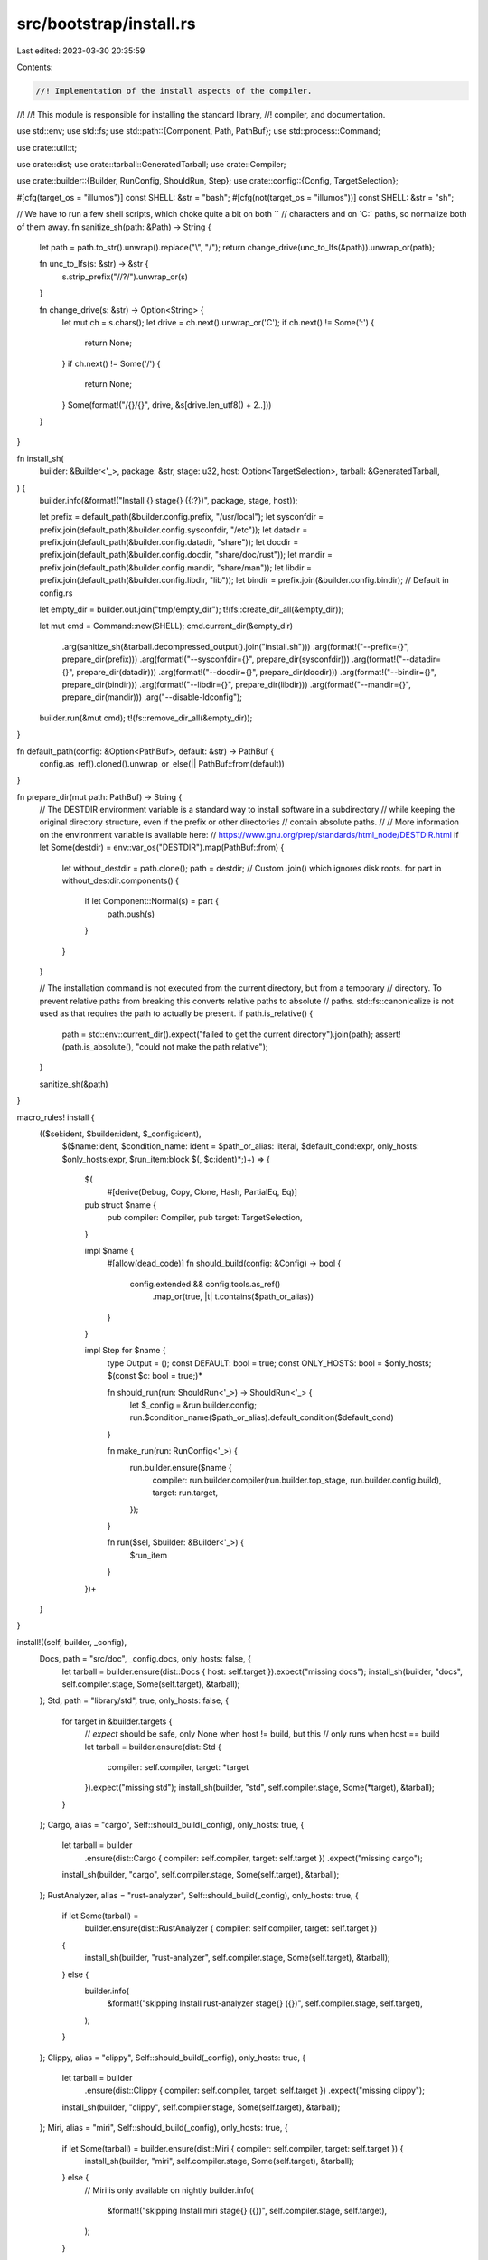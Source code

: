 src/bootstrap/install.rs
========================

Last edited: 2023-03-30 20:35:59

Contents:

.. code-block:: rs

    //! Implementation of the install aspects of the compiler.
//!
//! This module is responsible for installing the standard library,
//! compiler, and documentation.

use std::env;
use std::fs;
use std::path::{Component, Path, PathBuf};
use std::process::Command;

use crate::util::t;

use crate::dist;
use crate::tarball::GeneratedTarball;
use crate::Compiler;

use crate::builder::{Builder, RunConfig, ShouldRun, Step};
use crate::config::{Config, TargetSelection};

#[cfg(target_os = "illumos")]
const SHELL: &str = "bash";
#[cfg(not(target_os = "illumos"))]
const SHELL: &str = "sh";

// We have to run a few shell scripts, which choke quite a bit on both `\`
// characters and on `C:\` paths, so normalize both of them away.
fn sanitize_sh(path: &Path) -> String {
    let path = path.to_str().unwrap().replace("\\", "/");
    return change_drive(unc_to_lfs(&path)).unwrap_or(path);

    fn unc_to_lfs(s: &str) -> &str {
        s.strip_prefix("//?/").unwrap_or(s)
    }

    fn change_drive(s: &str) -> Option<String> {
        let mut ch = s.chars();
        let drive = ch.next().unwrap_or('C');
        if ch.next() != Some(':') {
            return None;
        }
        if ch.next() != Some('/') {
            return None;
        }
        Some(format!("/{}/{}", drive, &s[drive.len_utf8() + 2..]))
    }
}

fn install_sh(
    builder: &Builder<'_>,
    package: &str,
    stage: u32,
    host: Option<TargetSelection>,
    tarball: &GeneratedTarball,
) {
    builder.info(&format!("Install {} stage{} ({:?})", package, stage, host));

    let prefix = default_path(&builder.config.prefix, "/usr/local");
    let sysconfdir = prefix.join(default_path(&builder.config.sysconfdir, "/etc"));
    let datadir = prefix.join(default_path(&builder.config.datadir, "share"));
    let docdir = prefix.join(default_path(&builder.config.docdir, "share/doc/rust"));
    let mandir = prefix.join(default_path(&builder.config.mandir, "share/man"));
    let libdir = prefix.join(default_path(&builder.config.libdir, "lib"));
    let bindir = prefix.join(&builder.config.bindir); // Default in config.rs

    let empty_dir = builder.out.join("tmp/empty_dir");
    t!(fs::create_dir_all(&empty_dir));

    let mut cmd = Command::new(SHELL);
    cmd.current_dir(&empty_dir)
        .arg(sanitize_sh(&tarball.decompressed_output().join("install.sh")))
        .arg(format!("--prefix={}", prepare_dir(prefix)))
        .arg(format!("--sysconfdir={}", prepare_dir(sysconfdir)))
        .arg(format!("--datadir={}", prepare_dir(datadir)))
        .arg(format!("--docdir={}", prepare_dir(docdir)))
        .arg(format!("--bindir={}", prepare_dir(bindir)))
        .arg(format!("--libdir={}", prepare_dir(libdir)))
        .arg(format!("--mandir={}", prepare_dir(mandir)))
        .arg("--disable-ldconfig");
    builder.run(&mut cmd);
    t!(fs::remove_dir_all(&empty_dir));
}

fn default_path(config: &Option<PathBuf>, default: &str) -> PathBuf {
    config.as_ref().cloned().unwrap_or_else(|| PathBuf::from(default))
}

fn prepare_dir(mut path: PathBuf) -> String {
    // The DESTDIR environment variable is a standard way to install software in a subdirectory
    // while keeping the original directory structure, even if the prefix or other directories
    // contain absolute paths.
    //
    // More information on the environment variable is available here:
    // https://www.gnu.org/prep/standards/html_node/DESTDIR.html
    if let Some(destdir) = env::var_os("DESTDIR").map(PathBuf::from) {
        let without_destdir = path.clone();
        path = destdir;
        // Custom .join() which ignores disk roots.
        for part in without_destdir.components() {
            if let Component::Normal(s) = part {
                path.push(s)
            }
        }
    }

    // The installation command is not executed from the current directory, but from a temporary
    // directory. To prevent relative paths from breaking this converts relative paths to absolute
    // paths. std::fs::canonicalize is not used as that requires the path to actually be present.
    if path.is_relative() {
        path = std::env::current_dir().expect("failed to get the current directory").join(path);
        assert!(path.is_absolute(), "could not make the path relative");
    }

    sanitize_sh(&path)
}

macro_rules! install {
    (($sel:ident, $builder:ident, $_config:ident),
       $($name:ident,
       $condition_name: ident = $path_or_alias: literal,
       $default_cond:expr,
       only_hosts: $only_hosts:expr,
       $run_item:block $(, $c:ident)*;)+) => {
        $(
            #[derive(Debug, Copy, Clone, Hash, PartialEq, Eq)]
        pub struct $name {
            pub compiler: Compiler,
            pub target: TargetSelection,
        }

        impl $name {
            #[allow(dead_code)]
            fn should_build(config: &Config) -> bool {
                config.extended && config.tools.as_ref()
                    .map_or(true, |t| t.contains($path_or_alias))
            }
        }

        impl Step for $name {
            type Output = ();
            const DEFAULT: bool = true;
            const ONLY_HOSTS: bool = $only_hosts;
            $(const $c: bool = true;)*

            fn should_run(run: ShouldRun<'_>) -> ShouldRun<'_> {
                let $_config = &run.builder.config;
                run.$condition_name($path_or_alias).default_condition($default_cond)
            }

            fn make_run(run: RunConfig<'_>) {
                run.builder.ensure($name {
                    compiler: run.builder.compiler(run.builder.top_stage, run.builder.config.build),
                    target: run.target,
                });
            }

            fn run($sel, $builder: &Builder<'_>) {
                $run_item
            }
        })+
    }
}

install!((self, builder, _config),
    Docs, path = "src/doc", _config.docs, only_hosts: false, {
        let tarball = builder.ensure(dist::Docs { host: self.target }).expect("missing docs");
        install_sh(builder, "docs", self.compiler.stage, Some(self.target), &tarball);
    };
    Std, path = "library/std", true, only_hosts: false, {
        for target in &builder.targets {
            // `expect` should be safe, only None when host != build, but this
            // only runs when host == build
            let tarball = builder.ensure(dist::Std {
                compiler: self.compiler,
                target: *target
            }).expect("missing std");
            install_sh(builder, "std", self.compiler.stage, Some(*target), &tarball);
        }
    };
    Cargo, alias = "cargo", Self::should_build(_config), only_hosts: true, {
        let tarball = builder
            .ensure(dist::Cargo { compiler: self.compiler, target: self.target })
            .expect("missing cargo");
        install_sh(builder, "cargo", self.compiler.stage, Some(self.target), &tarball);
    };
    RustAnalyzer, alias = "rust-analyzer", Self::should_build(_config), only_hosts: true, {
        if let Some(tarball) =
            builder.ensure(dist::RustAnalyzer { compiler: self.compiler, target: self.target })
        {
            install_sh(builder, "rust-analyzer", self.compiler.stage, Some(self.target), &tarball);
        } else {
            builder.info(
                &format!("skipping Install rust-analyzer stage{} ({})", self.compiler.stage, self.target),
            );
        }
    };
    Clippy, alias = "clippy", Self::should_build(_config), only_hosts: true, {
        let tarball = builder
            .ensure(dist::Clippy { compiler: self.compiler, target: self.target })
            .expect("missing clippy");
        install_sh(builder, "clippy", self.compiler.stage, Some(self.target), &tarball);
    };
    Miri, alias = "miri", Self::should_build(_config), only_hosts: true, {
        if let Some(tarball) = builder.ensure(dist::Miri { compiler: self.compiler, target: self.target }) {
            install_sh(builder, "miri", self.compiler.stage, Some(self.target), &tarball);
        } else {
            // Miri is only available on nightly
            builder.info(
                &format!("skipping Install miri stage{} ({})", self.compiler.stage, self.target),
            );
        }
    };
    LlvmTools, alias = "llvm-tools", Self::should_build(_config), only_hosts: true, {
        let tarball = builder
            .ensure(dist::LlvmTools { target: self.target })
            .expect("missing llvm-tools");
        install_sh(builder, "llvm-tools", self.compiler.stage, Some(self.target), &tarball);
    };
    Rustfmt, alias = "rustfmt", Self::should_build(_config), only_hosts: true, {
        if let Some(tarball) = builder.ensure(dist::Rustfmt {
            compiler: self.compiler,
            target: self.target
        }) {
            install_sh(builder, "rustfmt", self.compiler.stage, Some(self.target), &tarball);
        } else {
            builder.info(
                &format!("skipping Install Rustfmt stage{} ({})", self.compiler.stage, self.target),
            );
        }
    };
    RustDemangler, alias = "rust-demangler", Self::should_build(_config), only_hosts: true, {
        // Note: Even though `should_build` may return true for `extended` default tools,
        // dist::RustDemangler may still return None, unless the target-dependent `profiler` config
        // is also true, or the `tools` array explicitly includes "rust-demangler".
        if let Some(tarball) = builder.ensure(dist::RustDemangler {
            compiler: self.compiler,
            target: self.target
        }) {
            install_sh(builder, "rust-demangler", self.compiler.stage, Some(self.target), &tarball);
        } else {
            builder.info(
                &format!("skipping Install RustDemangler stage{} ({})",
                         self.compiler.stage, self.target),
            );
        }
    };
    Analysis, alias = "analysis", Self::should_build(_config), only_hosts: false, {
        // `expect` should be safe, only None with host != build, but this
        // only uses the `build` compiler
        let tarball = builder.ensure(dist::Analysis {
            // Find the actual compiler (handling the full bootstrap option) which
            // produced the save-analysis data because that data isn't copied
            // through the sysroot uplifting.
            compiler: builder.compiler_for(builder.top_stage, builder.config.build, self.target),
            target: self.target
        }).expect("missing analysis");
        install_sh(builder, "analysis", self.compiler.stage, Some(self.target), &tarball);
    };
    Rustc, path = "compiler/rustc", true, only_hosts: true, {
        let tarball = builder.ensure(dist::Rustc {
            compiler: builder.compiler(builder.top_stage, self.target),
        });
        install_sh(builder, "rustc", self.compiler.stage, Some(self.target), &tarball);
    };
);

#[derive(Debug, Copy, Clone, Hash, PartialEq, Eq)]
pub struct Src {
    pub stage: u32,
}

impl Step for Src {
    type Output = ();
    const DEFAULT: bool = true;
    const ONLY_HOSTS: bool = true;

    fn should_run(run: ShouldRun<'_>) -> ShouldRun<'_> {
        let config = &run.builder.config;
        let cond = config.extended && config.tools.as_ref().map_or(true, |t| t.contains("src"));
        run.path("src").default_condition(cond)
    }

    fn make_run(run: RunConfig<'_>) {
        run.builder.ensure(Src { stage: run.builder.top_stage });
    }

    fn run(self, builder: &Builder<'_>) {
        let tarball = builder.ensure(dist::Src);
        install_sh(builder, "src", self.stage, None, &tarball);
    }
}


